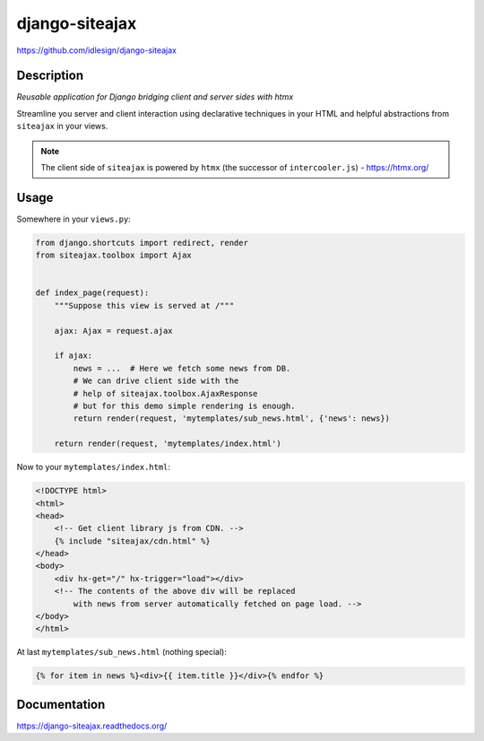 django-siteajax
===============
https://github.com/idlesign/django-siteajax

|release| |lic| |ci| |coverage|

.. |release| image:: https://img.shields.io/pypi/v/django-siteajax.svg
    :target: https://pypi.python.org/pypi/django-siteajax

.. |lic| image:: https://img.shields.io/pypi/l/django-siteajax.svg
    :target: https://pypi.python.org/pypi/django-siteajax

.. |ci| image:: https://img.shields.io/travis/idlesign/django-siteajax/master.svg
    :target: https://travis-ci.org/idlesign/django-siteajax

.. |coverage| image:: https://img.shields.io/coveralls/idlesign/django-siteajax/master.svg
    :target: https://coveralls.io/r/idlesign/django-siteajax


Description
-----------

*Reusable application for Django bridging client and server sides with htmx*

Streamline you server and client interaction using declarative techniques
in your HTML and helpful abstractions from ``siteajax`` in your views.

.. note:: The client side of ``siteajax`` is powered by ``htmx``
  (the successor of ``intercooler.js``) - https://htmx.org/

Usage
-----

Somewhere in your ``views.py``:

.. code-block:: python

    from django.shortcuts import redirect, render
    from siteajax.toolbox import Ajax


    def index_page(request):
        """Suppose this view is served at /"""

        ajax: Ajax = request.ajax

        if ajax:
            news = ...  # Here we fetch some news from DB.
            # We can drive client side with the
            # help of siteajax.toolbox.AjaxResponse
            # but for this demo simple rendering is enough.
            return render(request, 'mytemplates/sub_news.html', {'news': news})

        return render(request, 'mytemplates/index.html')


Now to your ``mytemplates/index.html``:

.. code-block:: html

    <!DOCTYPE html>
    <html>
    <head>
        <!-- Get client library js from CDN. -->
        {% include "siteajax/cdn.html" %}
    </head>
    <body>
        <div hx-get="/" hx-trigger="load"></div>
        <!-- The contents of the above div will be replaced
            with news from server automatically fetched on page load. -->
    </body>
    </html>


At last ``mytemplates/sub_news.html`` (nothing special):

.. code-block:: html

    {% for item in news %}<div>{{ item.title }}</div>{% endfor %}


Documentation
-------------

https://django-siteajax.readthedocs.org/
